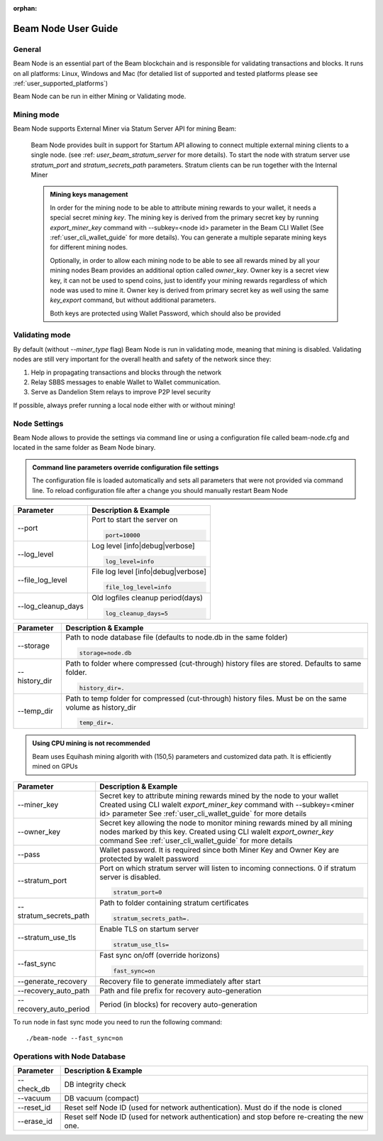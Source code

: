 :orphan:

.. _user_beam_node_guide:

Beam Node User Guide
====================

General
------------------------


Beam Node is an essential part of the Beam blockchain and is responsible for validating transactions and blocks. It runs on all platforms: Linux, Windows and Mac (for detalied list of supported and tested platforms please see :ref:`user_supported_platforms`)


Beam Node can be run in either Mining or Validating mode. 

Mining mode
------------------------

Beam Node supports External Miner via Statum Server API for mining Beam:

    Beam Node provides built in support for Startum API allowing to connect multiple external mining clients to a single node. (see :ref: `user_beam_stratum_server` for more details). To start the node with stratum server use `stratum_port` and `stratum_secrets_path` parameters. Stratum clients can be run together with the Internal Miner

    .. admonition:: Mining keys management

        In order for the mining node to be able to attribute mining rewards to your wallet, it needs a special secret *mining key*. The mining key is derived from the primary secret key by running `export_miner_key` command with --subkey=<node id> parameter in the Beam CLI Wallet (See :ref:`user_cli_wallet_guide` for more details). You can generate a multiple separate mining keys for different mining nodes.

        Optionally, in order to allow each mining node to be able to see all rewards mined by all your mining nodes Beam provides an additional option called `owner_key`. Owner key is a secret view key, it can not be used to spend coins, just to identify your mining rewards regardless of which node was used to mine it. Owner key is derived from primary secret key as well using the same `key_export` command, but without additional parameters.

        Both keys are protected using Wallet Password, which should also be provided





Validating mode
------------------------

By default (without `--miner_type` flag) Beam Node is run in validating mode, meaning that mining is disabled. Validating nodes are still very important for the overall health and safety of the network since they:

1. Help in propagating transactions and blocks through the network 
2. Relay SBBS messages to enable Wallet to Wallet communication.
3. Serve as Dandelion Stem relays to improve P2P level security

If possible, always prefer running a local node either with or without mining!





Node Settings
------------------------

Beam Node allows to provide the settings via command line or using a configuration file called beam-node.cfg and located in the same folder as Beam Node binary. 

.. admonition:: Command line parameters override configuration file settings

   The configuration file is loaded automatically and sets all parameters that were not provided via command line. To reload configuration file after a change you should manually restart Beam Node

+-------------------------+----------------------------------------------------------------------------------------------------------+
|**Parameter**            | **Description & Example**                                                                                |
+-------------------------+----------------------------------------------------------------------------------------------------------+
| --port                  | Port to start the server on                                                                              |
|                         |                                                                                                          |
|                         | .. code-block:: bash                                                                                     |
|                         |                                                                                                          |
|                         |    port=10000                                                                                            |
+-------------------------+----------------------------------------------------------------------------------------------------------+
| --log_level             | Log level [info|debug|verbose]                                                                           |
|                         |                                                                                                          |
|                         | .. code-block:: bash                                                                                     |
|                         |                                                                                                          |
|                         |    log_level=info                                                                                        |
+-------------------------+----------------------------------------------------------------------------------------------------------+
| --file_log_level        | File log level [info|debug|verbose]                                                                      |
|                         |                                                                                                          |
|                         | .. code-block:: bash                                                                                     |
|                         |                                                                                                          |
|                         |    file_log_level=info                                                                                   |
+-------------------------+----------------------------------------------------------------------------------------------------------+
| --log_cleanup_days      | Old logfiles cleanup period(days)                                                                        |
|                         |                                                                                                          |
|                         | .. code-block:: bash                                                                                     |
|                         |                                                                                                          |
|                         |    log_cleanup_days=5                                                                                    |
+-------------------------+----------------------------------------------------------------------------------------------------------+



+-------------------------+----------------------------------------------------------------------------------------------------------+
|**Parameter**            | **Description & Example**                                                                                |
+-------------------------+----------------------------------------------------------------------------------------------------------+
| --storage               | Path to node database file (defaults to node.db in the same folder)                                      |
|                         |                                                                                                          |
|                         | .. code-block:: bash                                                                                     |
|                         |                                                                                                          |
|                         |    storage=node.db                                                                                       |
+-------------------------+----------------------------------------------------------------------------------------------------------+
| --history_dir           | Path to folder where compressed (cut-through) history files are stored. Defaults to same folder.         |
|                         |                                                                                                          |
|                         | .. code-block:: bash                                                                                     |
|                         |                                                                                                          |
|                         |    history_dir=.                                                                                         |
+-------------------------+----------------------------------------------------------------------------------------------------------+
| --temp_dir              | Path to temp folder for compressed (cut-through) history files. Must be on the same volume as history_dir|
|                         |                                                                                                          |
|                         | .. code-block:: bash                                                                                     |
|                         |                                                                                                          |
|                         |    temp_dir=.                                                                                            |
+-------------------------+----------------------------------------------------------------------------------------------------------+

.. admonition:: Using CPU mining is not recommended

   Beam uses Equihash mining algorith with (150,5) parameters and customized data path. It is efficiently mined on GPUs

+----------------------------+---------------------------------------------------------------------------------------------------------+
|**Parameter**               | **Description & Example**                                                                               |
+----------------------------+---------------------------------------------------------------------------------------------------------+
|  --miner_key               | Secret key to attribute mining rewards mined by the node to your wallet                                 |
|                            | Created using CLI walelt `export_miner_key` command with --subkey=<miner id> parameter                  |
|                            | See :ref:`user_cli_wallet_guide` for more details                                                       |
|                            |                                                                                                         |
+----------------------------+---------------------------------------------------------------------------------------------------------+
| --owner_key                | Secret key allowing the node to monitor mining rewards mined by all mining nodes marked by this key.    |
|                            | Created using CLI walelt `export_owner_key` command                                                     |
|                            | See :ref:`user_cli_wallet_guide` for more details                                                       |
|                            |                                                                                                         |
+----------------------------+---------------------------------------------------------------------------------------------------------+
| --pass                     | Wallet password. It is required since both Miner Key and Owner Key are protected by walelt password     |
|                            |                                                                                                         |
+----------------------------+---------------------------------------------------------------------------------------------------------+
| --stratum_port             | Port on which stratum server will listen to incoming connections. 0 if stratum server is disabled.      |
|                            |                                                                                                         |
|                            | .. code-block:: bash                                                                                    |
|                            |                                                                                                         |
|                            |    stratum_port=0                                                                                       |
+----------------------------+---------------------------------------------------------------------------------------------------------+
| --stratum_secrets_path     | Path to folder containing stratum certificates                                                          |
|                            |                                                                                                         |
|                            | .. code-block:: bash                                                                                    |
|                            |                                                                                                         |
|                            |    stratum_secrets_path=.                                                                               |
+----------------------------+---------------------------------------------------------------------------------------------------------+
| --stratum_use_tls          | Enable TLS on startum server                                                                            |
|                            |                                                                                                         |
|                            | .. code-block:: bash                                                                                    |
|                            |                                                                                                         |
|                            |    stratum_use_tls=                                                                                     |
+----------------------------+---------------------------------------------------------------------------------------------------------+ 
|   --fast_sync              | Fast sync on/off (override horizons)                                                                    |
|                            |                                                                                                         |
|                            | .. code-block:: bash                                                                                    |
|                            |                                                                                                         |
|                            |    fast_sync=on                                                                                         |
+----------------------------+---------------------------------------------------------------------------------------------------------+ 
|  --generate_recovery       | Recovery file to generate immediately after start                                                       |
|                            |                                                                                                         |
+----------------------------+---------------------------------------------------------------------------------------------------------+ 
|  --recovery_auto_path      | Path and file prefix for recovery auto-generation                                                       |
|                            |                                                                                                         |
+----------------------------+---------------------------------------------------------------------------------------------------------+ 
|  --recovery_auto_period    | Period (in blocks) for recovery auto-generation                                                         |
|                            |                                                                                                         |
+----------------------------+---------------------------------------------------------------------------------------------------------+ 

To run node in fast sync mode you need to run the following command:

::

    ./beam-node --fast_sync=on
    

.. figure:: images/cli/fast_sync.jpg

Operations with Node Database
------------------------



+-------------------------+----------------------------------------------------------------------------------------------------------+
|**Parameter**            | **Description & Example**                                                                                |
+-------------------------+----------------------------------------------------------------------------------------------------------+
| --check_db              |DB integrity check                                                                                        |
+-------------------------+----------------------------------------------------------------------------------------------------------+
|  --vacuum               | DB vacuum (compact)                                                                                      |
+-------------------------+----------------------------------------------------------------------------------------------------------+
| --reset_id              | Reset self Node ID (used for network authentication). Must do if the node is cloned                      |
+-------------------------+----------------------------------------------------------------------------------------------------------+
| --erase_id              | Reset self Node ID (used for network authentication) and stop before re-creating the new one.            |
+-------------------------+----------------------------------------------------------------------------------------------------------+


